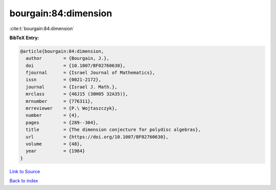 bourgain:84:dimension
=====================

:cite:t:`bourgain:84:dimension`

**BibTeX Entry:**

.. code-block:: bibtex

   @article{bourgain:84:dimension,
     author        = {Bourgain, J.},
     doi           = {10.1007/BF02760630},
     fjournal      = {Israel Journal of Mathematics},
     issn          = {0021-2172},
     journal       = {Israel J. Math.},
     mrclass       = {46J15 (30H05 32A35)},
     mrnumber      = {776311},
     mrreviewer    = {P.\ Wojtaszczyk},
     number        = {4},
     pages         = {289--304},
     title         = {The dimension conjecture for polydisc algebras},
     url           = {https://doi.org/10.1007/BF02760630},
     volume        = {48},
     year          = {1984}
   }

`Link to Source <https://doi.org/10.1007/BF02760630},>`_


`Back to index <../By-Cite-Keys.html>`_
